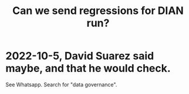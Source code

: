 :PROPERTIES:
:ID:       c0fc4cb4-6a54-4ce5-b24c-442549a89193
:END:
#+title: Can we send regressions for DIAN run?
* 2022-10-5, David Suarez said maybe, and that he would check.
  See Whatsapp. Search for "data governance".
